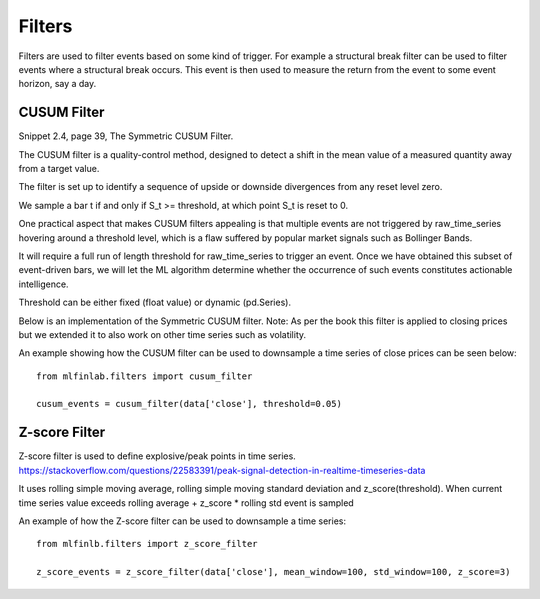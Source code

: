 .. _implementations-filters:

=======
Filters
=======

Filters are used to filter events based on some kind of trigger. For example a structural break filter can be
used to filter events where a structural break occurs. This event is then used to measure the return from the event
to some event horizon, say a day.

CUSUM Filter
============

Snippet 2.4, page 39, The Symmetric CUSUM Filter.

The CUSUM filter is a quality-control method, designed to detect a shift in the mean value of a measured quantity away from a target value.

The filter is set up to identify a sequence of upside or downside divergences from any reset level zero.

We sample a bar t if and only if S_t >= threshold, at which point S_t is reset to 0.

One practical aspect that makes CUSUM filters appealing is that multiple events are not triggered by raw_time_series hovering around a threshold level, which is a flaw suffered by popular market signals such as Bollinger Bands.

It will require a full run of length threshold for raw_time_series to trigger an event. Once we have obtained this subset of event-driven bars, we will let the ML algorithm determine whether the occurrence of such events constitutes actionable intelligence.

Threshold can be either fixed (float value) or dynamic (pd.Series).

Below is an implementation of the Symmetric CUSUM filter. Note: As per the book this filter is applied to closing prices but we extended it to also work on other time series such as volatility.

.. function:: cusum_filter(raw_time_series, threshold, time_stamps=True)

    :param raw_time_series: (series) of close prices (or other time series, e.g. volatility).
    :param threshold: (float or pd.Series) when the abs(change) is larger than the threshold, the function captures
      it as an event, can be dynamic if threshold is pd.Series
    :param time_stamps: (bool) default is to return a DateTimeIndex, change to false to have it return a list.
    :return: (datetime index vector) vector of datetimes when the events occurred. This is used later to sample.

An example showing how the CUSUM filter can be used to downsample a time series of close prices can be seen below::

	from mlfinlab.filters import cusum_filter

	cusum_events = cusum_filter(data['close'], threshold=0.05)

Z-score Filter
============

Z-score filter is used to define explosive/peak points in time series. https://stackoverflow.com/questions/22583391/peak-signal-detection-in-realtime-timeseries-data

It uses rolling simple moving average, rolling simple moving standard deviation and z_score(threshold). When current time series value exceeds rolling average + z_score * rolling std event is sampled

.. function:: z_score_filter(raw_time_series, mean_window, std_window, z_score=3, time_stamps=True)

    :param raw_time_series: (series) of close prices (or other time series, e.g. volatility).
    :param mean_window: (int): rolling mean window
    :param std_window: (int): rolling std window
    :param z_score: (float): number of standard deviations to trigger the event
    :param time_stamps: (bool) default is to return a DateTimeIndex, change to false to have it return a list.
    :return: (datetime index vector) vector of datetimes when the events occurred. This is used later to sample.

An example of how the Z-score filter can be used to downsample a time series::

  from mlfinlb.filters import z_score_filter

  z_score_events = z_score_filter(data['close'], mean_window=100, std_window=100, z_score=3)
